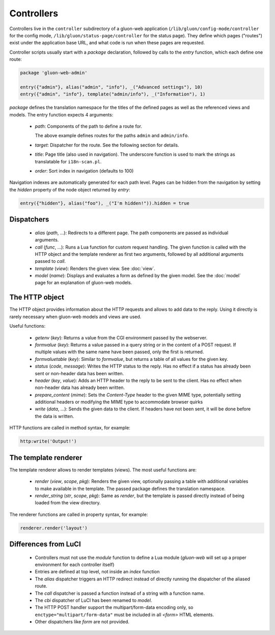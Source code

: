Controllers
===========

Controllers live in the ``controller`` subdirectory of a gluon-web application
(``/lib/gluon/config-mode/controller`` for the config mode,
``/lib/gluon/status-page/controller`` for the status page). They define which pages ("routes")
exist under the application base URL, and what code is run when these pages are requested.

Controller scripts usually start with a *package* declaration, followed by calls
to the *entry* function, which each define one route:

.. code-block:: lua

  package 'gluon-web-admin'

  entry({"admin"}, alias("admin", "info"), _("Advanced settings"), 10)
  entry({"admin", "info"}, template("admin/info"), _("Information"), 1)

*package* defines the translation namespace for the titles of the defined
pages as well as the referenced views and models. The entry function expects 4
arguments:

  - `path`: Components of the path to define a route for.

    The above example defines routes for the paths ``admin`` and ``admin/info``.

  - `target`: Dispatcher for the route. See the following section for details.
  - `title`: Page title (also used in navigation). The underscore function is used
    to mark the strings as translatable for ``i18n-scan.pl``.

  - `order`: Sort index in navigation (defaults to 100)

Navigation indexes are automatically generated for each path level. Pages can be
hidden from the navigation by setting the `hidden` property of the node object
returned by `entry`:

.. code-block:: lua

  entry({"hidden"}, alias("foo"), _("I'm hidden!")).hidden = true


Dispatchers
-----------

  - *alias* (*path*, ...): Redirects to a different page. The path components are
    passed as individual arguments.
  - *call* (*func*, ...): Runs a Lua function for custom request handling. The given
    function is called with the HTTP object and the template renderer as first
    two arguments, followed by all additional arguments passed to `call`.
  - *template* (*view*): Renders the given view. See :doc:`view`.
  - *model* (*name*): Displays and evaluates a form as defined by the given model. See the
    :doc:`model` page for an explanation of gluon-web models.


.. _web-controller-http:

The HTTP object
---------------

The HTTP object provides information about the HTTP requests and allows to add
data to the reply. Using it directly is rarely necessary when gluon-web
models and views are used.

Useful functions:

  - *getenv* (*key*): Returns a value from the CGI environment passed by the webserver.
  - *formvalue* (*key*): Returns a value passed in a query string or in the content
    of a POST request. If multiple values with the same name have been passed, only
    the first is returned.
  - *formvaluetable* (*key*): Similar to *formvalue*, but returns a table of all
    values for the given key.
  - *status* (*code*, *message*): Writes the HTTP status to the reply. Has no effect
    if a status has already been sent or non-header data has been written.
  - *header* (*key*, *value*): Adds an HTTP header to the reply to be sent to
    the client. Has no effect when non-header data has already been written.
  - *prepare_content* (*mime*): Sets the *Content-Type* header to the given MIME
    type, potentially setting additional headers or modifying the MIME type to
    accommodate browser quirks
  - *write* (*data*, ...): Sends the given data to the client. If headers have not
    been sent, it will be done before the data is written.


HTTP functions are called in method syntax, for example:

.. code-block:: lua

  http:write('Output!')


.. _web-controller-template-renderer:

The template renderer
---------------------

The template renderer allows to render templates (views). The most useful functions
are:

  - *render* (*view*, *scope*, *pkg*): Renders the given view, optionally passing a table
    with additional variables to make available in the template. The passed package
    defines the translation namespace.
  - *render_string* (*str*, *scope*, *pkg*): Same as *render*, but the template is passed
    directly instead of being loaded from the view directory.

The renderer functions are called in property syntax, for example:

.. code-block:: lua

  renderer.render('layout')


Differences from LuCI
---------------------

  - Controllers must not use the *module* function to define a Lua module (*gluon-web*
    will set up a proper environment for each controller itself)
  - Entries are defined at top level, not inside an *index* function
  - The *alias* dispatcher triggers an HTTP redirect instead of directly running
    the dispatcher of the aliased route.
  - The *call* dispatcher is passed a function instead of a string with a function
    name.
  - The *cbi* dispatcher of LuCI has been renamed to *model*.
  - The HTTP POST handler support the multipart/form-data encoding only, so
    ``enctype="multipart/form-data"`` must be included in all *<form>* HTML
    elements.
  - Other dispatchers like *form* are not provided.
